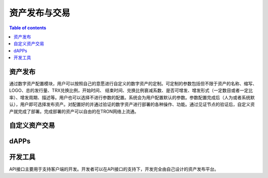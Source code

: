 ============
资产发布与交易
============

.. contents:: Table of contents
    :depth: 1
    :local:

资产发布
-----------

通过数字资产配置模块，用户可以按照自己的意愿进行自定义的数字资产的定制。可定制的参数包括但不限于资产的名称、缩写、LOGO、总的发行量、TRX兑换比例，开始时间、 结束时间、兑换比例衰减系数、是否可增发、增发形式（一定数目或者一定比率）、增发周期、描述等。用户也可以选择不进行参数的配置。系统会为用户配置默认的参数。参数配置完成后（人为或者系统默认），用户即可选择发布资产。对配置好的并通过验证的数字资产进行部署的各种操作、功能。通过见证节点的验证后，自定义资产就完成了部署。完成部署的资产可以自由的在TRON网络上流通。

自定义资产交易
----------------------------

dAPPs
-----

开发工具
-------------

API接口主要用于支持客户端的开发。开发者可以在API接口的支持下，开发完全由自己设计的资产发布平台。
